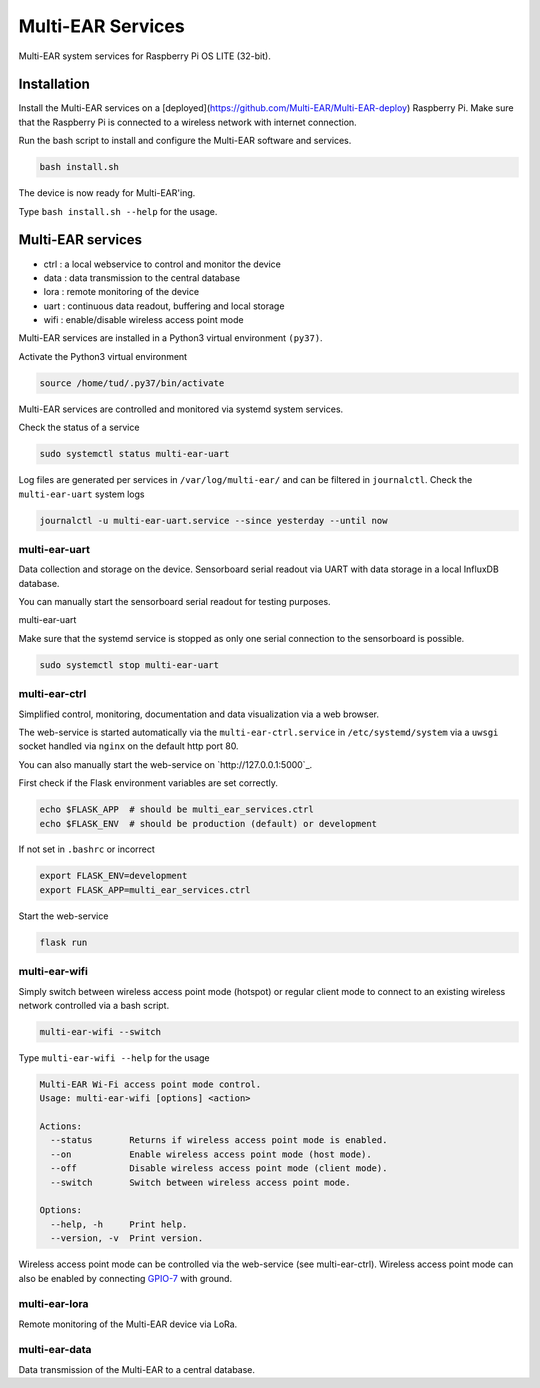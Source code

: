 *************************************
Multi-EAR Services
*************************************

Multi-EAR system services for Raspberry Pi OS LITE (32-bit).


Installation
============

Install the Multi-EAR services on a [deployed](https://github.com/Multi-EAR/Multi-EAR-deploy) Raspberry Pi.
Make sure that the Raspberry Pi is connected to a wireless network with internet connection.

Run the bash script to install and configure the Multi-EAR software and services.

.. code-block:: console

    bash install.sh

The device is now ready for Multi-EAR'ing.

Type ``bash install.sh --help`` for the usage.

.. code-block:: console
    Multi-EAR system services install on a deployed Raspberry Pi OS LITE (32-bit).
    Usage: install.sh [options] <install_step>

    Install step:
      all            Perform all of the following steps (default).
      packages       Install all required packages via apt.
      config         Configure all packages (make sure /etc is synced).
      python3        Create the Python3 virtual environment (py37) in /home/tud/.py37.
      multi-ear      Install and enable the Multi-EAR software in /home/tud/.py37.

    Options:
      --help, -h     Print help.
      --version, -v  Print version.


Multi-EAR services
==================

- ctrl : a local webservice to control and monitor the device
- data : data transmission to the central database
- lora : remote monitoring of the device
- uart : continuous data readout, buffering and local storage
- wifi : enable/disable wireless access point mode


Multi-EAR services are installed in a Python3 virtual environment ``(py37)``.

Activate the Python3 virtual environment

.. code-block:: console

    source /home/tud/.py37/bin/activate


Multi-EAR services are controlled and monitored via systemd system services.

Check the status of a service

.. code-block:: console

    sudo systemctl status multi-ear-uart

Log files are generated per services in ``/var/log/multi-ear/`` and can be filtered in ``journalctl``.
Check the ``multi-ear-uart`` system logs

.. code-block:: console

    journalctl -u multi-ear-uart.service --since yesterday --until now


multi-ear-uart
--------------
Data collection and storage on the device.
Sensorboard serial readout via UART with data storage in a local InfluxDB database.

You can manually start the sensorboard serial readout for testing purposes.

.. code-block:: console
 
multi-ear-uart


Make sure that the systemd service is stopped as only one serial connection to the sensorboard is possible.

.. code-block:: console

    sudo systemctl stop multi-ear-uart


multi-ear-ctrl
--------------
Simplified control, monitoring, documentation and data visualization via a web browser.

The web-service is started automatically via the ``multi-ear-ctrl.service`` in ``/etc/systemd/system`` via a ``uwsgi`` socket handled via ``nginx`` on the default http port 80.

You can also manually start the web-service on `http://127.0.0.1:5000`_.

First check if the Flask environment variables are set correctly.

.. code-block:: console

    echo $FLASK_APP  # should be multi_ear_services.ctrl
    echo $FLASK_ENV  # should be production (default) or development


If not set in ``.bashrc`` or incorrect

.. code-block:: console

    export FLASK_ENV=development
    export FLASK_APP=multi_ear_services.ctrl

Start the web-service

.. code-block:: console

    flask run


multi-ear-wifi
--------------

Simply switch between wireless access point mode (hotspot) or regular client mode to connect to an existing wireless network controlled via a bash script.

.. code-block:: console

    multi-ear-wifi --switch

Type ``multi-ear-wifi --help`` for the usage

.. code-block:: console

    Multi-EAR Wi-Fi access point mode control.
    Usage: multi-ear-wifi [options] <action>

    Actions:
      --status       Returns if wireless access point mode is enabled.
      --on           Enable wireless access point mode (host mode).
      --off          Disable wireless access point mode (client mode).
      --switch       Switch between wireless access point mode.

    Options:
      --help, -h     Print help.
      --version, -v  Print version.


Wireless access point mode can be controlled via the web-service (see multi-ear-ctrl). 
Wireless access point mode can also be enabled by connecting GPIO-7_ with ground.

.. _GPIO-7: https://pinout.xyz/pinout/pin26_gpio7


multi-ear-lora
--------------

Remote monitoring of the Multi-EAR device via LoRa.


multi-ear-data
--------------

Data transmission of the Multi-EAR to a central database.
